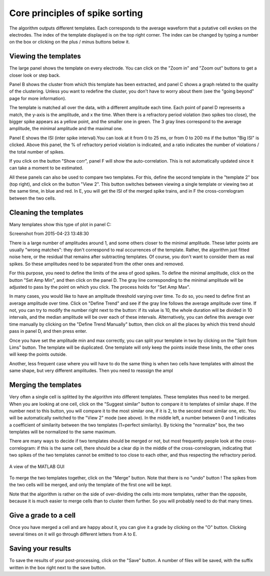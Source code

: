Core principles of spike sorting
--------------------------------

The algorithm outputs different templates. Each corresponds to the average waveform that a putative cell evokes on the electrodes. The index of the template displayed is on the top right corner. The index can be changed by typing a number on the box or clicking on the plus / minus buttons below it.

Viewing the templates
~~~~~~~~~~~~~~~~~~~~~

The large panel shows the template on every electrode. You can click on the "Zoom in" and "Zoom out" buttons to get a closer look or step back.

Panel B shows the cluster from which this template has been extracted, and panel C shows a graph related to the quality of the clustering. Unless you want to redefine the cluster, you don't have to worry about them (see the "going beyond" page for more information).

The template is matched all over the data, with a different amplitude each time. Each point of panel D represents a match, the y-axis is the amplitude, and x the time. When there is a refractory period violation (two spikes too close), the bigger spike appears as a yellow point, and the smaller one in green. The 3 gray lines correspond to the average amplitude, the minimal amplitude and the maximal one.

Panel E shows the ISI (inter spike interval).You can look at it from 0 to 25 ms, or from 0 to 200 ms if the button "Big ISI" is clicked. Above this panel, the % of refractory period violation is indicated, and a ratio indicates the number of violations / the total number of spikes.

If you click on the button "Show corr", panel F will show the auto-correlation. This is not automatically updated since it can take a moment to be estimated.

All these panels can also be used to compare two templates. For this, define the second template in the "template 2" box (top right), and click on the button "View 2". This button switches between viewing a single template or viewing two at the same time, in blue and red. In E, you will get the ISI of the merged spike trains, and in F the cross-correlogram between the two cells.

Cleaning the templates
~~~~~~~~~~~~~~~~~~~~~~

Many templates show this type of plot in panel C:

Screenshot from 2015-04-23 13:48:30

There is a large number of amplitudes around 1, and some others closer to the minimal amplitude. These latter points are usually "wrong matches": they don't correspond to real occurrences of the template. Rather, the algorithm just fitted noise here, or the residual that remains after subtracting templates. Of course, you don't want to consider them as real spikes. So these amplitudes need to be separated from the other ones and removed.

For this purpose, you need to define the limits of the area of good spikes. To define the minimal amplitude, click on the button "Set Amp Min", and then click on the panel D. The gray line corresponding to the minimal amplitude will be adjusted to pass by the point on which you click. The process holds for "Set Amp Max".

In many cases, you would like to have an amplitude threshold varying over time. To do so, you need to define first an average amplitude over time. Click on "Define Trend" and see if the gray line follows the average amplitude over time. If not, you can try to modify the number right next to the button: if its value is 10, the whole duration will be divided in 10 intervals, and the median amplitude will be over each of these intervals. Alternatively, you can define this average over time manually by clicking on the "Define Trend Manually" button, then click on all the places by which this trend should pass in panel D, and then press enter.

Once you have set the amplitude min and max correctly, you can split your template in two by clicking on the "Split from Lims" button. The template will be duplicated. One template will only keep the points inside these limits, the other ones will keep the points outside.

Another, less frequent case where you will have to do the same thing is when two cells have templates with almost the same shape, but very different amplitudes. Then you need to reassign the ampl

Merging the templates
~~~~~~~~~~~~~~~~~~~~~

Very often a single cell is splitted by the algorithm into different templates. These templates thus need to be merged. When you are looking at one cell, click on the "Suggest similar" button to compare it to templates of similar shape. If the number next to this button, you will compare it to the most similar one, if it is 2, to the second most similar one, etc. You will be automatically switched to the "View 2" mode (see above). In the middle left, a number between 0 and 1 indicates a coefficient of similarity between the two templates (1=perfect similarity). By ticking the "normalize" box, the two templates will be normalized to the same maximum.

There are many ways to decide if two templates should be merged or not, but most frequently people look at the cross-correlogram: if this is the same cell, there should be a clear dip in the middle of the cross-correlogram, indicating that two spikes of the two templates cannot be emitted to too close to each other, and thus respecting the refractory period.

.. figure::  GUI_similar.png
   :align:   center

   A view of the MATLAB GUI

To merge the two templates together, click on the "Merge" button. Note that there is no "undo" button ! The spikes from the two cells will be merged, and only the template of the first one will be kept.

Note that the algorithm is rather on the side of over-dividing the cells into more templates, rather than the opposite, because it is much easier to merge cells than to cluster them further. So you will probably need to do that many times.

Give a grade to a cell
~~~~~~~~~~~~~~~~~~~~~~

Once you have merged a cell and are happy about it, you can give it a grade by clicking on the "O" button. Clicking several times on it will go through different letters from A to E.

Saving your results
~~~~~~~~~~~~~~~~~~~

To save the results of your post-processing, click on the "Save" button. A number of files will be saved, with the suffix written in the box right next to the save button.



